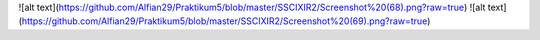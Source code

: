 ![alt text](https://github.com/Alfian29/Praktikum5/blob/master/SSCIXIR2/Screenshot%20(68).png?raw=true)
![alt text](https://github.com/Alfian29/Praktikum5/blob/master/SSCIXIR2/Screenshot%20(69).png?raw=true)
